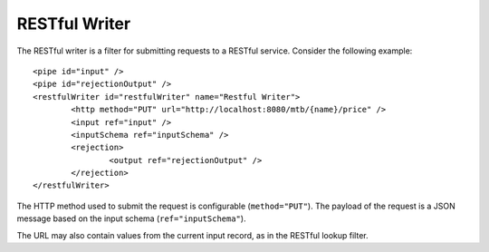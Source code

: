 .. _restful-writer:

RESTful Writer
--------------

The RESTful writer is a filter for submitting requests to a RESTful service. Consider the following example::

	<pipe id="input" />
	<pipe id="rejectionOutput" />
	<restfulWriter id="restfulWriter" name="Restful Writer">
		<http method="PUT" url="http://localhost:8080/mtb/{name}/price" />
		<input ref="input" />
		<inputSchema ref="inputSchema" />
		<rejection>
			<output ref="rejectionOutput" />
		</rejection>
	</restfulWriter>

The HTTP method used to submit the request is configurable (``method="PUT"``). The payload of the request is a JSON message based on the input schema (``ref="inputSchema"``).

The URL may also contain values from the current input record, as in the RESTful lookup filter.
